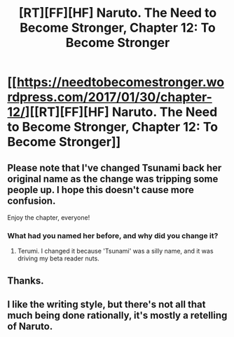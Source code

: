 #+TITLE: [RT][FF][HF] Naruto. The Need to Become Stronger, Chapter 12: To Become Stronger

* [[https://needtobecomestronger.wordpress.com/2017/01/30/chapter-12/][[RT][FF][HF] Naruto. The Need to Become Stronger, Chapter 12: To Become Stronger]]
:PROPERTIES:
:Author: Sophronius
:Score: 24
:DateUnix: 1485795457.0
:DateShort: 2017-Jan-30
:END:

** Please note that I've changed Tsunami back her original name as the change was tripping some people up. I hope this doesn't cause more confusion.

Enjoy the chapter, everyone!
:PROPERTIES:
:Author: Sophronius
:Score: 4
:DateUnix: 1485795534.0
:DateShort: 2017-Jan-30
:END:

*** What had you named her before, and why did you change it?
:PROPERTIES:
:Author: eaglejarl
:Score: 3
:DateUnix: 1485872370.0
:DateShort: 2017-Jan-31
:END:

**** Terumi. I changed it because 'Tsunami' was a silly name, and it was driving my beta reader nuts.
:PROPERTIES:
:Author: Sophronius
:Score: 1
:DateUnix: 1485894676.0
:DateShort: 2017-Feb-01
:END:


** Thanks.
:PROPERTIES:
:Author: Overmind_Slab
:Score: 3
:DateUnix: 1485815556.0
:DateShort: 2017-Jan-31
:END:


** I like the writing style, but there's not all that much being done rationally, it's mostly a retelling of Naruto.
:PROPERTIES:
:Author: Mraedis
:Score: 2
:DateUnix: 1485934509.0
:DateShort: 2017-Feb-01
:END:
